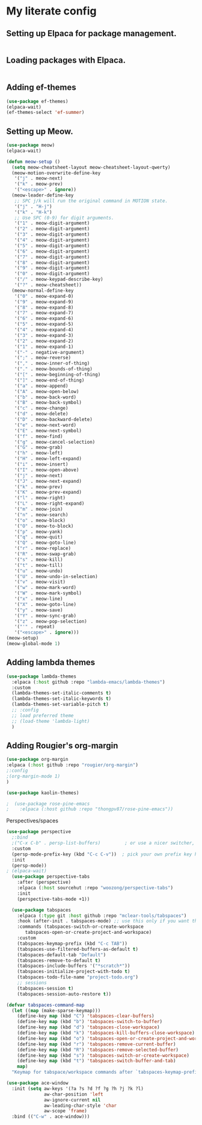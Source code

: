 
* My literate config
** Setting up Elpaca for package management.
#+begin_src emacs-lisp
#+end_src
** Loading packages with Elpaca.
#+begin_src emacs-lisp
#+end_src
** Adding ef-themes
#+begin_src emacs-lisp
(use-package ef-themes)
(elpaca-wait) 
(ef-themes-select 'ef-summer)
#+end_src
** Setting up Meow.
#+begin_src emacs-lisp
(use-package meow)
(elpaca-wait)

(defun meow-setup ()
  (setq meow-cheatsheet-layout meow-cheatsheet-layout-qwerty)
  (meow-motion-overwrite-define-key
   '("j" . meow-next)
   '("k" . meow-prev)
   '("<escape>" . ignore))
  (meow-leader-define-key
   ;; SPC j/k will run the original command in MOTION state.
   '("j" . "H-j")
   '("k" . "H-k")
   ;; Use SPC (0-9) for digit arguments.
   '("1" . meow-digit-argument)
   '("2" . meow-digit-argument)
   '("3" . meow-digit-argument)
   '("4" . meow-digit-argument)
   '("5" . meow-digit-argument)
   '("6" . meow-digit-argument)
   '("7" . meow-digit-argument)
   '("8" . meow-digit-argument)
   '("9" . meow-digit-argument)
   '("0" . meow-digit-argument)
   '("/" . meow-keypad-describe-key)
   '("?" . meow-cheatsheet))
  (meow-normal-define-key
   '("0" . meow-expand-0)
   '("9" . meow-expand-9)
   '("8" . meow-expand-8)
   '("7" . meow-expand-7)
   '("6" . meow-expand-6)
   '("5" . meow-expand-5)
   '("4" . meow-expand-4)
   '("3" . meow-expand-3)
   '("2" . meow-expand-2)
   '("1" . meow-expand-1)
   '("-" . negative-argument)
   '(";" . meow-reverse)
   '("," . meow-inner-of-thing)
   '("." . meow-bounds-of-thing)
   '("[" . meow-beginning-of-thing)
   '("]" . meow-end-of-thing)
   '("a" . meow-append)
   '("A" . meow-open-below)
   '("b" . meow-back-word)
   '("B" . meow-back-symbol)
   '("c" . meow-change)
   '("d" . meow-delete)
   '("D" . meow-backward-delete)
   '("e" . meow-next-word)
   '("E" . meow-next-symbol)
   '("f" . meow-find)
   '("g" . meow-cancel-selection)
   '("G" . meow-grab)
   '("h" . meow-left)
   '("H" . meow-left-expand)
   '("i" . meow-insert)
   '("I" . meow-open-above)
   '("j" . meow-next)
   '("J" . meow-next-expand)
   '("k" . meow-prev)
   '("K" . meow-prev-expand)
   '("l" . meow-right)
   '("L" . meow-right-expand)
   '("m" . meow-join)
   '("n" . meow-search)
   '("o" . meow-block)
   '("O" . meow-to-block)
   '("p" . meow-yank)
   '("q" . meow-quit)
   '("Q" . meow-goto-line)
   '("r" . meow-replace)
   '("R" . meow-swap-grab)
   '("s" . meow-kill)
   '("t" . meow-till)
   '("u" . meow-undo)
   '("U" . meow-undo-in-selection)
   '("v" . meow-visit)
   '("w" . meow-mark-word)
   '("W" . meow-mark-symbol)
   '("x" . meow-line)
   '("X" . meow-goto-line)
   '("y" . meow-save)
   '("Y" . meow-sync-grab)
   '("z" . meow-pop-selection)
   '("'" . repeat)
   '("<escape>" . ignore)))
(meow-setup)
(meow-global-mode 1)
#+end_src
** Adding lambda themes
#+begin_src emacs-lisp
  (use-package lambda-themes
    :elpaca (:host github :repo "lambda-emacs/lambda-themes") 
    :custom
    (lambda-themes-set-italic-comments t)
    (lambda-themes-set-italic-keywords t)
    (lambda-themes-set-variable-pitch t) 
    ;; :config
    ;; load preferred theme
    ;; (load-theme 'lambda-light)
    )
#+end_src

** Adding Rougier's org-margin
#+begin_src emacs-lisp
(use-package org-margin 
:elpaca (:host github :repo "rougier/org-margin")
;:config
;(org-margin-mode 1)
)
#+end_src

#+begin_src emacs-lisp
(use-package kaolin-themes)
#+end_src

#+begin_src emacs-lisp
;  (use-package rose-pine-emacs
;    :elpaca (:host github :repo "thongpv87/rose-pine-emacs"))
#+end_src

Perspectives/spaces
#+begin_src emacs-lisp
  (use-package perspective
	;:bind
	;("C-x C-b" . persp-list-buffers)         ; or use a nicer switcher, see below
	:custom
	(persp-mode-prefix-key (kbd "C-c C-v"))  ; pick your own prefix key here
	:init
	(persp-mode))
  ; (elpaca-wait)
    (use-package perspective-tabs
      :after (perspective)
      :elpaca (:host sourcehut :repo "woozong/perspective-tabs")
      :init
      (perspective-tabs-mode +1))
#+end_src

#+begin_src emacs-lisp
    (use-package tabspaces
      :elpaca (:type git :host github :repo "mclear-tools/tabspaces")
      :hook (after-init . tabspaces-mode) ;; use this only if you want the minor-mode loaded at startup. 
      :commands (tabspaces-switch-or-create-workspace
		 tabspaces-open-or-create-project-and-workspace)
      :custom
      (tabspaces-keymap-prefix (kbd "C-c TAB"))
      (tabspaces-use-filtered-buffers-as-default t)
      (tabspaces-default-tab "Default")
      (tabspaces-remove-to-default t)
      (tabspaces-include-buffers '("*scratch*"))
      (tabspaces-initialize-project-with-todo t)
      (tabspaces-todo-file-name "project-todo.org")
      ;; sessions
      (tabspaces-session t)
      (tabspaces-session-auto-restore t))

  (defvar tabspaces-command-map
    (let ((map (make-sparse-keymap)))
      (define-key map (kbd "C") 'tabspaces-clear-buffers)
      (define-key map (kbd "b") 'tabspaces-switch-to-buffer)
      (define-key map (kbd "d") 'tabspaces-close-workspace)
      (define-key map (kbd "k") 'tabspaces-kill-buffers-close-workspace)
      (define-key map (kbd "o") 'tabspaces-open-or-create-project-and-workspace)
      (define-key map (kbd "r") 'tabspaces-remove-current-buffer)
      (define-key map (kbd "R") 'tabspaces-remove-selected-buffer)
      (define-key map (kbd "s") 'tabspaces-switch-or-create-workspace)
      (define-key map (kbd "t") 'tabspaces-switch-buffer-and-tab)
      map)
    "Keymap for tabspace/workspace commands after `tabspaces-keymap-prefix'.")
#+end_src




#+begin_src emacs-lisp
(use-package ace-window
  :init (setq aw-keys '(?a ?s ?d ?f ?g ?h ?j ?k ?l)
              aw-char-position 'left
              aw-ignore-current nil
              aw-leading-char-style 'char
              aw-scope 'frame)
  :bind (("C-w" . ace-window)))  
#+end_src
